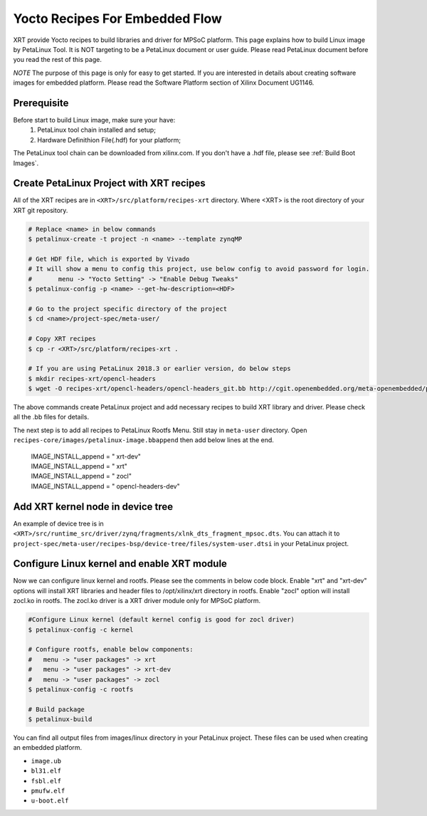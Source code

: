 .. _`Yocto Recipes For Embedded Flow`:

Yocto Recipes For Embedded Flow
-------------------------------

XRT provide Yocto recipes to build libraries and driver for MPSoC platform.
This page explains how to build Linux image by PetaLinux Tool.
It is NOT targeting to be a PetaLinux document or user guide.
Please read PetaLinux document before you read the rest of this page.

*NOTE* The purpose of this page is only for easy to get started.
If you are interested in details about creating software images for embedded platform.
Please read the Software Platform section of Xilinx Document UG1146.

Prerequisite
~~~~~~~~~~~~

Before start to build Linux image, make sure your have:
        1. PetaLinux tool chain installed and setup;
        2. Hardware Definithion File(.hdf) for your platform;

The PetaLinux tool chain can be downloaded from xilinx.com.
If you don't have a .hdf file, please see :ref:`Build Boot Images`.

Create PetaLinux Project with XRT recipes
~~~~~~~~~~~~~~~~~~~~~~~~~~~~~~~~~~~~~~~~~

All of the XRT recipes are in ``<XRT>/src/platform/recipes-xrt`` directory. Where <XRT> is the root directory of your XRT git repository.

.. code-block:: bash

        # Replace <name> in below commands
        $ petalinux-create -t project -n <name> --template zynqMP

        # Get HDF file, which is exported by Vivado
        # It will show a menu to config this project, use below config to avoid password for login.
        #       menu -> "Yocto Setting" -> "Enable Debug Tweaks"
        $ petalinux-config -p <name> --get-hw-description=<HDF>

        # Go to the project specific directory of the project
        $ cd <name>/project-spec/meta-user/

        # Copy XRT recipes
        $ cp -r <XRT>/src/platform/recipes-xrt .

        # If you are using PetaLinux 2018.3 or earlier version, do below steps
        $ mkdir recipes-xrt/opencl-headers
        $ wget -O recipes-xrt/opencl-headers/opencl-headers_git.bb http://cgit.openembedded.org/meta-openembedded/plain/meta-oe/recipes-core/opencl-headers/opencl-headers_git.bb

The above commands create PetaLinux project and add necessary recipes to build XRT library and driver. Please check all the .bb files for details.

The next step is to add all recipes to PetaLinux Rootfs Menu.
Still stay in ``meta-user`` directory. Open ``recipes-core/images/petalinux-image.bbappend`` then add below lines at the end.

        | IMAGE_INSTALL_append = " xrt-dev"
        | IMAGE_INSTALL_append = " xrt"
        | IMAGE_INSTALL_append = " zocl"
        | IMAGE_INSTALL_append = " opencl-headers-dev"

Add XRT kernel node in device tree
~~~~~~~~~~~~~~~~~~~~~~~~~~~~~~~~~~

An example of device tree is in ``<XRT>/src/runtime_src/driver/zynq/fragments/xlnk_dts_fragment_mpsoc.dts``. You can attach it to ``project-spec/meta-user/recipes-bsp/device-tree/files/system-user.dtsi`` in your PetaLinux project.

Configure Linux kernel and enable XRT module
~~~~~~~~~~~~~~~~~~~~~~~~~~~~~~~~~~~~~~~~~~~~

Now we can configure linux kernel and rootfs.
Please see the comments in below code block. Enable "xrt" and "xrt-dev" options will install XRT libraries and header files to /opt/xilinx/xrt directory in rootfs. Enable "zocl" option will install zocl.ko in rootfs. The zocl.ko driver is a XRT driver module only for MPSoC platform.

.. code-block:: bash

        #Configure Linux kernel (default kernel config is good for zocl driver)
        $ petalinux-config -c kernel

        # Configure rootfs, enable below components:
        #   menu -> "user packages" -> xrt
        #   menu -> "user packages" -> xrt-dev
        #   menu -> "user packages" -> zocl
        $ petalinux-config -c rootfs

        # Build package
        $ petalinux-build

You can find all output files from images/linux directory in your PetaLinux project.
These files can be used when creating an embedded platform.

- ``image.ub``
- ``bl31.elf``
- ``fsbl.elf``
- ``pmufw.elf``
- ``u-boot.elf``

